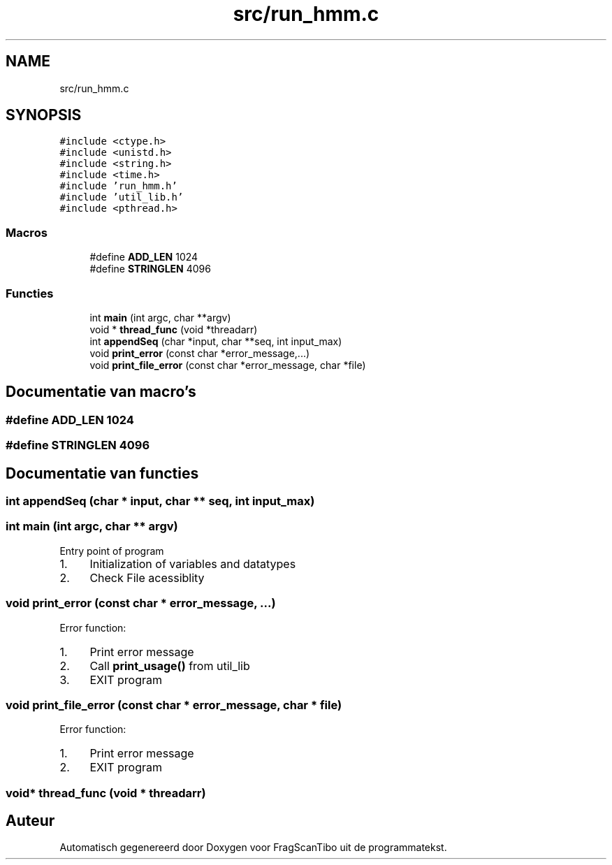 .TH "src/run_hmm.c" 3 "Wo 10 Jun 2020" "Version 0.1" "FragScanTibo" \" -*- nroff -*-
.ad l
.nh
.SH NAME
src/run_hmm.c
.SH SYNOPSIS
.br
.PP
\fC#include <ctype\&.h>\fP
.br
\fC#include <unistd\&.h>\fP
.br
\fC#include <string\&.h>\fP
.br
\fC#include <time\&.h>\fP
.br
\fC#include 'run_hmm\&.h'\fP
.br
\fC#include 'util_lib\&.h'\fP
.br
\fC#include <pthread\&.h>\fP
.br

.SS "Macros"

.in +1c
.ti -1c
.RI "#define \fBADD_LEN\fP   1024"
.br
.ti -1c
.RI "#define \fBSTRINGLEN\fP   4096"
.br
.in -1c
.SS "Functies"

.in +1c
.ti -1c
.RI "int \fBmain\fP (int argc, char **argv)"
.br
.ti -1c
.RI "void * \fBthread_func\fP (void *threadarr)"
.br
.ti -1c
.RI "int \fBappendSeq\fP (char *input, char **seq, int input_max)"
.br
.ti -1c
.RI "void \fBprint_error\fP (const char *error_message,\&.\&.\&.)"
.br
.ti -1c
.RI "void \fBprint_file_error\fP (const char *error_message, char *file)"
.br
.in -1c
.SH "Documentatie van macro's"
.PP 
.SS "#define ADD_LEN   1024"

.SS "#define STRINGLEN   4096"

.SH "Documentatie van functies"
.PP 
.SS "int appendSeq (char * input, char ** seq, int input_max)"

.SS "int main (int argc, char ** argv)"
Entry point of program
.IP "1." 4
Initialization of variables and datatypes
.IP "2." 4
Check File acessiblity 
.PP

.SS "void print_error (const char * error_message,  \&.\&.\&.)"
Error function:
.IP "1." 4
Print error message
.IP "2." 4
Call \fBprint_usage()\fP from util_lib
.IP "3." 4
EXIT program 
.PP

.SS "void print_file_error (const char * error_message, char * file)"
Error function:
.IP "1." 4
Print error message
.IP "2." 4
EXIT program 
.PP

.SS "void* thread_func (void * threadarr)"

.SH "Auteur"
.PP 
Automatisch gegenereerd door Doxygen voor FragScanTibo uit de programmatekst\&.
